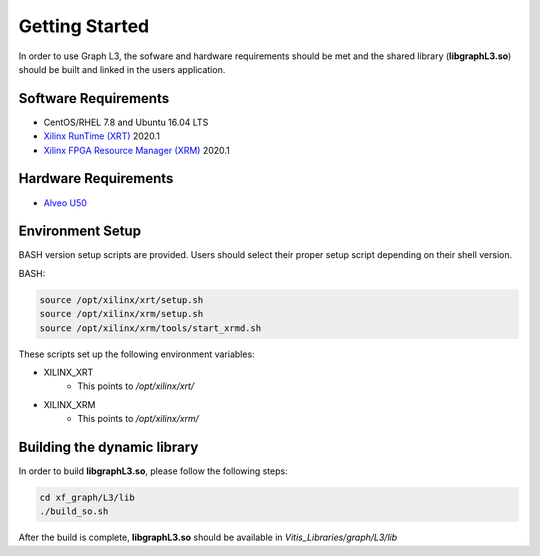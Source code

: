 .. 
   Copyright 2020 Xilinx, Inc.
  
   Licensed under the Apache License, Version 2.0 (the "License");
   you may not use this file except in compliance with the License.
   You may obtain a copy of the License at
  
       http://www.apache.org/licenses/LICENSE-2.0
  
   Unless required by applicable law or agreed to in writing, software
   distributed under the License is distributed on an "AS IS" BASIS,
   WITHOUT WARRANTIES OR CONDITIONS OF ANY KIND, either express or implied.
   See the License for the specific language governing permissions and
   limitations under the License.

.. meta::
   :keywords: libgraphL3.so, getting started, setup, environment, dynamic library
   :description: Getting started with Graph library.
   :xlnxdocumentclass: Document
   :xlnxdocumenttype: Tutorials

********************************
Getting Started
********************************

In order to use Graph L3, the sofware and hardware requirements should be met and the shared library (**libgraphL3.so**) should be built and linked in the users application.  

Software Requirements
#####################
* CentOS/RHEL 7.8 and Ubuntu 16.04 LTS
* `Xilinx RunTime (XRT) <https://github.com/Xilinx/XRT>`_ 2020.1
* `Xilinx FPGA Resource Manager (XRM) <https://github.com/Xilinx/XRM>`_ 2020.1


Hardware Requirements
#####################
* `Alveo U50 <https://www.xilinx.com/products/boards-and-kits/alveo/u50.html>`_


Environment Setup
#################
BASH version setup scripts are provided. Users should select their proper setup script depending on their shell version.

BASH:

.. code-block:: sh

	source /opt/xilinx/xrt/setup.sh
	source /opt/xilinx/xrm/setup.sh
	source /opt/xilinx/xrm/tools/start_xrmd.sh

These scripts set up the following environment variables:

* XILINX_XRT
	* This points to */opt/xilinx/xrt/*

* XILINX_XRM
	* This points to */opt/xilinx/xrm/*


Building the dynamic library
############################

In order to build **libgraphL3.so**, please follow the following steps:

.. code-block:: sh

	cd xf_graph/L3/lib
	./build_so.sh
  
After the build is complete, **libgraphL3.so** should be available in *Vitis_Libraries/graph/L3/lib*
